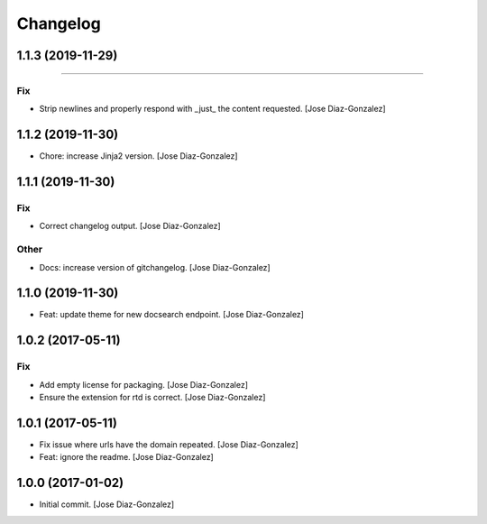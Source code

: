Changelog
=========

1.1.3 (2019-11-29)
------------------
------------------------

Fix
~~~
- Strip newlines and properly respond with _just_ the content requested.
  [Jose Diaz-Gonzalez]


1.1.2 (2019-11-30)
------------------
- Chore: increase Jinja2 version. [Jose Diaz-Gonzalez]


1.1.1 (2019-11-30)
------------------

Fix
~~~
- Correct changelog output. [Jose Diaz-Gonzalez]

Other
~~~~~
- Docs: increase version of gitchangelog. [Jose Diaz-Gonzalez]


1.1.0 (2019-11-30)
------------------
- Feat: update theme for new docsearch endpoint. [Jose Diaz-Gonzalez]


1.0.2 (2017-05-11)
------------------

Fix
~~~
- Add empty license for packaging. [Jose Diaz-Gonzalez]
- Ensure the extension for rtd is correct. [Jose Diaz-Gonzalez]


1.0.1 (2017-05-11)
------------------
- Fix issue where urls have the domain repeated. [Jose Diaz-Gonzalez]
- Feat: ignore the readme. [Jose Diaz-Gonzalez]


1.0.0 (2017-01-02)
------------------
- Initial commit. [Jose Diaz-Gonzalez]


